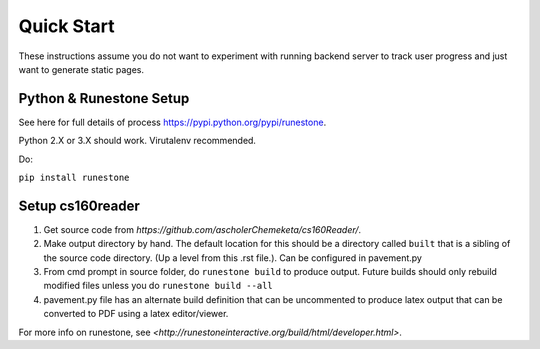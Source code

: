 
Quick Start
=============================

These instructions assume you do not want to experiment with running backend server to track user progress and just want to generate static pages.

Python & Runestone Setup
--------------------------------------------

See here for full details of process `<https://pypi.python.org/pypi/runestone>`_.

Python 2.X or 3.X should work. Virutalenv recommended.

Do:

``pip install runestone``



Setup cs160reader
--------------------------------------------

#. Get source code from `https://github.com/ascholerChemeketa/cs160Reader/`.
#. Make output directory by hand. The default location for this should be a directory called ``built`` that is a sibling of the source code directory. (Up a level from this .rst file.). Can be configured in pavement.py
#. From cmd prompt in source folder, do ``runestone build`` to produce output. Future builds should only rebuild modified files unless you do ``runestone build --all``
#. pavement.py file has an alternate build definition that can be uncommented to produce latex output that can be converted to PDF using a latex editor/viewer.


For more info on runestone, see `<http://runestoneinteractive.org/build/html/developer.html>`.
